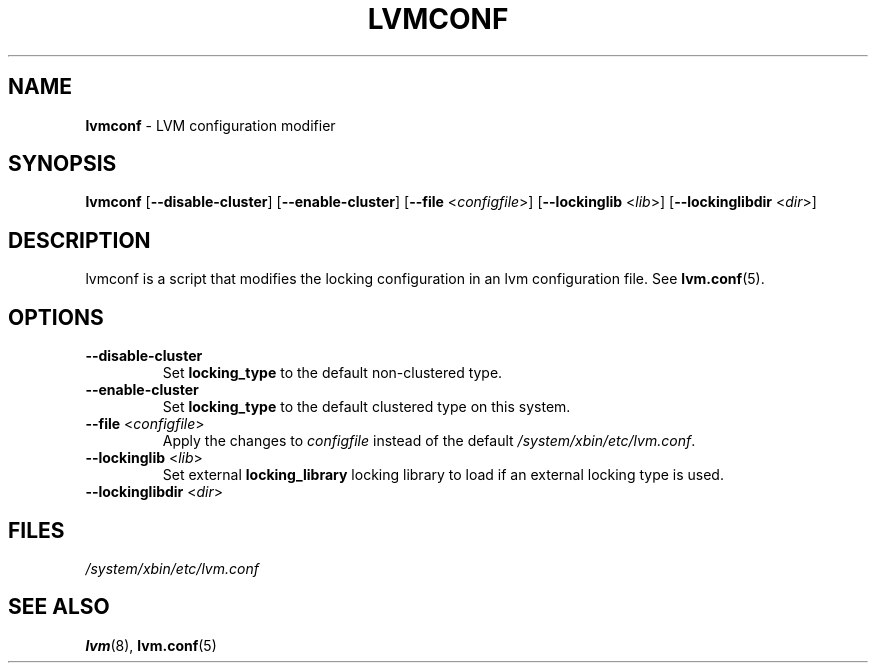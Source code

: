 .TH "LVMCONF" "8" "LVM TOOLS 2.02.98(2) (2012-10-15)" "Red Hat, Inc" "\""

.SH "NAME"
.B lvmconf
\- LVM configuration modifier

.SH "SYNOPSIS"
.B lvmconf
.RB [ \-\-disable-cluster ]
.RB [ \-\-enable-cluster ]
.RB [ \-\-file
.RI < configfile >]
.RB [ \-\-lockinglib
.RI < lib >]
.RB [ \-\-lockinglibdir
.RI < dir >]

.SH "DESCRIPTION"
lvmconf is a script that modifies the locking configuration in
an lvm configuration file. See \fBlvm.conf\fP(5).

.SH "OPTIONS"
.TP
.BR \-\-disable-cluster
Set \fBlocking_type\fR to the default non-clustered type.
.TP
.BR \-\-enable-cluster
Set \fBlocking_type\fR to the default clustered type on this system.
.TP
.BR \-\-file " <" \fIconfigfile >
Apply the changes to \fIconfigfile\fP instead of the default
\fI/system/xbin/etc/lvm.conf\fP.
.TP
.BR \-\-lockinglib " <" \fIlib >
Set external \fBlocking_library\fR locking library to load if an external locking type is used.
.TP
.BR \-\-lockinglibdir " <" \fIdir >
.SH FILES
.I /system/xbin/etc/lvm.conf

.SH "SEE ALSO"
.BR lvm (8),
.BR lvm.conf (5)
